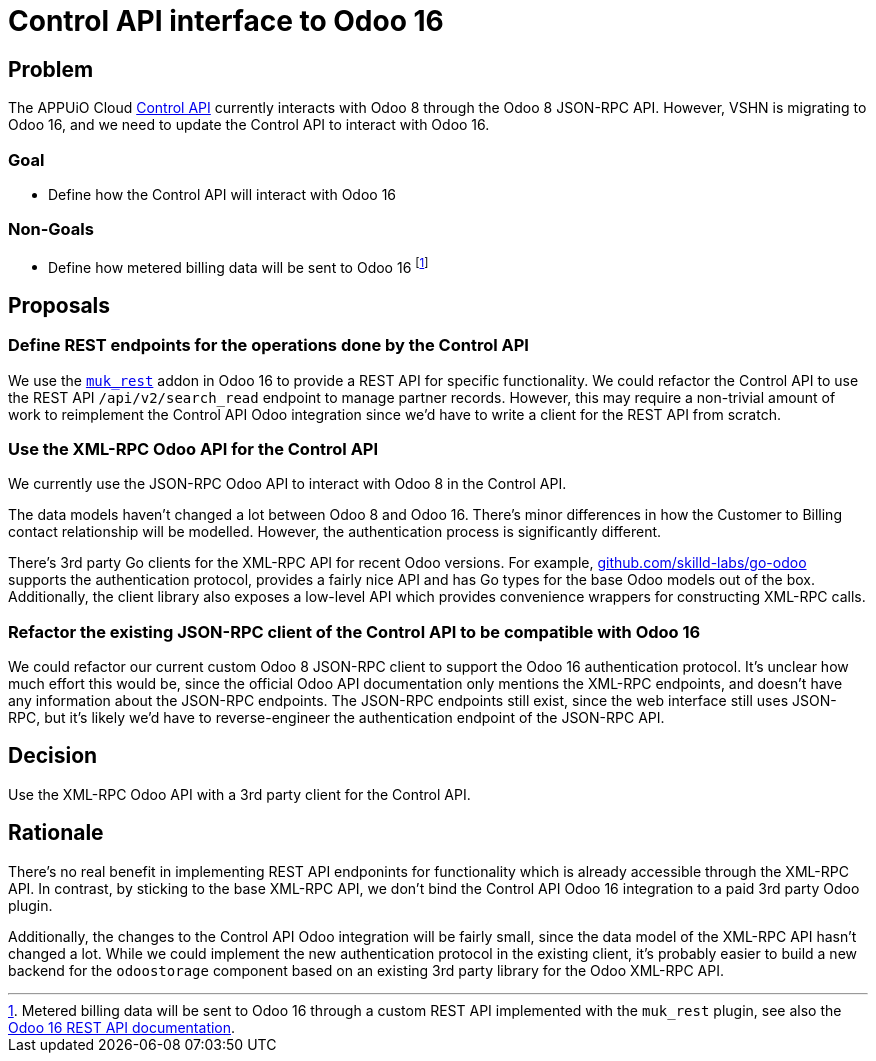 = Control API interface to Odoo 16

== Problem

The APPUiO Cloud xref:references/architecture/control-api.adoc[Control API] currently interacts with Odoo 8 through the Odoo 8 JSON-RPC API.
However, VSHN is migrating to Odoo 16, and we need to update the Control API to interact with Odoo 16.

=== Goal

* Define how the Control API will interact with Odoo 16

=== Non-Goals

* Define how metered billing data will be sent to Odoo 16
footnote:[Metered billing data will be sent to Odoo 16 through a custom REST API implemented with the `muk_rest` plugin, see also the https://docs.central.vshn.ch/rest-api.html[Odoo 16 REST API documentation^].]

== Proposals

=== Define REST endpoints for the operations done by the Control API

We use the https://apps.odoo.com/apps/modules/16.0/muk_rest/[`muk_rest`] addon in Odoo 16 to provide a REST API for specific functionality.
We could refactor the Control API to use the REST API `/api/v2/search_read` endpoint to manage partner records.
However, this may require a non-trivial amount of work to reimplement the Control API Odoo integration since we'd have to write a client for the REST API from scratch.

=== Use the XML-RPC Odoo API for the Control API

We currently use the JSON-RPC Odoo API to interact with Odoo 8 in the Control API.

The data models haven't changed a lot between Odoo 8 and Odoo 16.
There's minor differences in how the Customer to Billing contact relationship will be modelled.
However, the authentication process is significantly different.

There's 3rd party Go clients for the XML-RPC API for recent Odoo versions.
For example, https://github.com/skilld-labs/go-odoo[github.com/skilld-labs/go-odoo] supports the authentication protocol, provides a fairly nice API and has Go types for the base Odoo models out of the box.
Additionally, the client library also exposes a low-level API which provides convenience wrappers for constructing XML-RPC calls.

=== Refactor the existing JSON-RPC client of the Control API to be compatible with Odoo 16

We could refactor our current custom Odoo 8 JSON-RPC client to support the Odoo 16 authentication protocol.
It's unclear how much effort this would be, since the official Odoo API documentation only mentions the XML-RPC endpoints, and doesn't have any information about the JSON-RPC endpoints.
The JSON-RPC endpoints still exist, since the web interface still uses JSON-RPC, but it's likely we'd have to reverse-engineer the authentication endpoint of the JSON-RPC API.

== Decision

Use the XML-RPC Odoo API with a 3rd party client for the Control API.

== Rationale

There's no real benefit in implementing REST API endponints for functionality which is already accessible through the XML-RPC API.
In contrast, by sticking to the base XML-RPC API, we don't bind the Control API Odoo 16 integration to a paid 3rd party Odoo plugin.

Additionally, the changes to the Control API Odoo integration will be fairly small, since the data model of the XML-RPC API hasn't changed a lot.
While we could implement the new authentication protocol in the existing client, it's probably easier to build a new backend for the `odoostorage` component based on an existing 3rd party library for the Odoo XML-RPC API.
